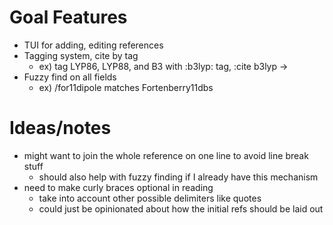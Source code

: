 * Goal Features
  - TUI for adding, editing references
  - Tagging system, cite by tag
    - ex) tag LYP86, LYP88, and B3 with :b3lyp: tag, :cite b3lyp -> \cite{LYP86, LYP88, B3}
  - Fuzzy find on all fields
    - ex) /for11dipole matches Fortenberry11dbs

* Ideas/notes
  - might want to join the whole reference on one line to avoid line break stuff
    - should also help with fuzzy finding if I already have this mechanism
  - need to make curly braces optional in reading 
    - take into account other possible delimiters like quotes
    - could just be opinionated about how the initial refs should be laid out

